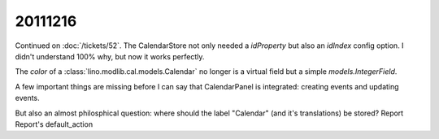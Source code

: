 20111216
========

Continued on :doc:`/tickets/52`. 
The CalendarStore not only needed a `idProperty` but also an `idIndex` config option.
I didn't understand 100% why, but now it works perfectly.

The `color` of a :class:`lino.modlib.cal.models.Calendar` no longer 
is a virtual field but a simple `models.IntegerField`. 

A few important things are missing before I can say that CalendarPanel 
is integrated: creating events and updating events.

But also an almost philosphical question: where should the label "Calendar" 
(and it's translations) be stored?
Report
Report's default_action
